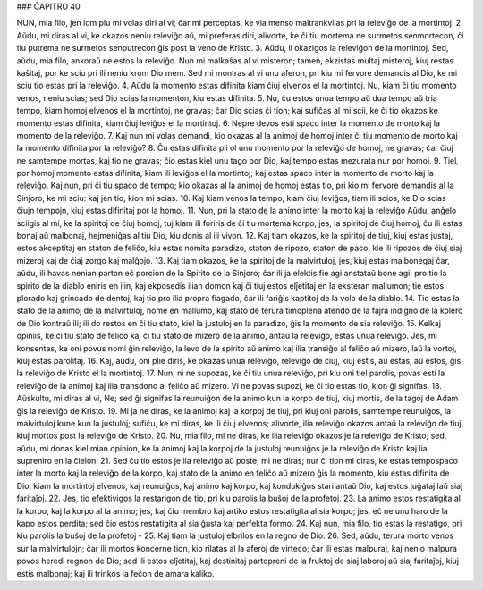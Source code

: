 ### ĈAPITRO 40

NUN, mia filo, jen iom plu mi volas diri al vi; ĉar mi perceptas, ke via menso maltrankvilas pri la releviĝo de la mortintoj.
2. Aŭdu, mi diras al vi, ke okazos neniu releviĝo aŭ, mi preferas diri, alivorte, ke ĉi tiu mortema ne surmetos senmortecon, ĉi tiu putrema ne surmetos senputrecon ĝis post la veno de Kristo.
3. Aŭdu, li okazigos la releviĝon de la mortintoj. Sed, aŭdu, mia filo, ankoraŭ ne estos la releviĝo. Nun mi malkaŝas al vi misteron; tamen, ekzistas multaj misteroj, kiuj restas kaŝitaj, por ke sciu pri ili neniu krom Dio mem. Sed mi montras al vi unu aferon, pri kiu mi fervore demandis al Dio, ke mi sciu tio estas pri la releviĝo.
4. Aŭdu la momento estas difinita kiam ĉiuj elvenos el la mortintoj. Nu, kiam ĉi tiu momento venos, neniu scias; sed Dio scias la momenton, kiu estas difinita.
5. Nu, ĉu estos unua tempo aŭ dua tempo aŭ tria tempo, kiam homoj elvenos el la mortintoj, ne gravas; ĉar Dio scias ĉi tion; kaj sufiĉas al mi scii, ke ĉi tio okazos ke momento estas difinita, kiam ĉiuj leviĝos el la mortintoj.
6. Nepre devos esti spaco inter la momento de morto kaj la momento de la releviĝo.
7. Kaj nun mi volas demandi, kio okazas al la animoj de homoj inter ĉi tiu momento de morto kaj la momento difinita por la releviĝo?
8. Ĉu estas difinita pli ol unu momento por la releviĝo de homoj, ne gravas; ĉar ĉiuj ne samtempe mortas, kaj tio ne gravas; ĉio estas kiel unu tago por Dio, kaj tempo estas mezurata nur por homoj.
9. Tiel, por homoj momento estas difinita, kiam ili leviĝos el la mortintoj; kaj estas spaco inter la momento de morto kaj la releviĝo. Kaj nun, pri ĉi tiu spaco de tempo; kio okazas al la animoj de homoj estas tio, pri kio mi fervore demandis al la Sinjoro, ke mi sciu: kaj jen tio, kion mi scias.
10. Kaj kiam venos la tempo, kiam ĉiuj leviĝos, tiam ili scios, ke Dio scias ĉiujn tempojn, kiuj estas difinitaj por la homoj.
11. Nun, pri la stato de la animo inter la morto kaj la releviĝo Aŭdu, anĝelo sciigis al mi, ke la spiritoj de ĉiuj homoj, tuj kiam ili foriris de ĉi tiu mortema korpo, jes, la spiritoj de ĉiuj homoj, ĉu ili estas bonaj aŭ malbonaj, hejmeniĝas al tiu Dio, kiu donis al ili vivon.
12. Kaj tiam okazos, ke la spiritoj de tiuj, kiuj estas justaj, estos akceptitaj en staton de feliĉo, kiu estas nomita paradizo, staton de ripozo, staton de paco, kie ili ripozos de ĉiuj siaj mizeroj kaj de ĉiaj zorgo kaj malĝojo.
13. Kaj tiam okazos, ke la spiritoj de la malvirtuloj, jes, kiuj estas malbonegaj ĉar, aŭdu, ili havas nenian parton eĉ porcion de la Spirito de la Sinjoro; ĉar ili ja elektis fie agi anstataŭ bone agi; pro tio la spirito de la diablo eniris en ilin, kaj ekposedis ilian domon kaj ĉi tiuj estos elĵetitaj en la eksteran mallumon; tie estos plorado kaj grincado de dentoj, kaj tio pro ilia propra fiagado, ĉar ili fariĝis kaptitoj de la volo de la diablo.
14. Tio estas la stato de la animoj de la malvirtuloj, nome en mallumo, kaj stato de terura timoplena atendo de la fajra indigno de la kolero de Dio kontraŭ ili; ili do restos en ĉi tiu stato, kiel la justuloj en la paradizo, ĝis la momento de sia releviĝo.
15. Kelkaj opiniis, ke ĉi tiu stato de feliĉo kaj ĉi tiu stato de mizero de la animo, antaŭ la releviĝo, estas unua releviĝo. Jes, mi konsentas, ke oni povus nomi ĝin releviĝo, la levo de la spirito aŭ animo kaj ilia transiĝo al feliĉo aŭ mizero, laŭ la vortoj, kiuj estas parolitaj.
16. Kaj, aŭdu, oni plie diris, ke okazas unua releviĝo, releviĝo de ĉiuj, kiuj estis, aŭ estas, aŭ estos, ĝis la releviĝo de Kristo el la mortintoj.
17. Nun, ni ne supozas, ke ĉi tiu unua releviĝo, pri kiu oni tiel parolis, povas esti la releviĝo de la animoj kaj ilia transdono al feliĉo aŭ mizero. Vi ne povas supozi, ke ĉi tio estas tio, kion ĝi signifas.
18. Aŭskultu, mi diras al vi, Ne; sed ĝi signifas la reunuiĝon de la animo kun la korpo de tiuj, kiuj mortis, de la tagoj de Adam ĝis la releviĝo de Kristo.
19. Mi ja ne diras, ke la animoj kaj la korpoj de tiuj, pri kiuj oni parolis, samtempe reunuiĝos, la malvirtuloj kune kun la justuloj; sufiĉu, ke mi diras, ke ili ĉiuj elvenos; alivorte, ilia releviĝo okazos antaŭ la releviĝo de tiuj, kiuj mortos post la releviĝo de Kristo.
20. Nu, mia filo, mi ne diras, ke ilia releviĝo okazos je la releviĝo de Kristo; sed, aŭdu, mi donas kiel mian opinion, ke la animoj kaj la korpoj de la justuloj reunuiĝos je la releviĝo de Kristo kaj lia supreniro en la ĉielon.
21. Sed ĉu tio estos je lia releviĝo aŭ poste, mi ne diras; nur ĉi tion mi diras, ke estas tempospaco inter la morto kaj la releviĝo de la korpo, kaj stato de la animo en feliĉo aŭ mizero ĝis la momento, kiu estas difinita de Dio, kiam la mortintoj elvenos, kaj reunuiĝos, kaj animo kaj korpo, kaj kondukiĝos stari antaŭ Dio, kaj estos juĝataj laŭ siaj faritaĵoj.
22. Jes, tio efektivigos la restarigon de tio, pri kiu parolis la buŝoj de la profetoj.
23. La animo estos restatigita al la korpo, kaj la korpo al la animo; jes, kaj ĉiu membro kaj artiko estos restatigita al sia korpo; jes, eĉ ne unu haro de la kapo estos perdita; sed ĉio estos restatigita al sia ĝusta kaj perfekta formo.
24. Kaj nun, mia filo, tio estas la restatigo, pri kiu parolis la buŝoj de la profetoj - 
25. Kaj tiam la justuloj elbrilos en la regno de Dio.
26. Sed, aŭdu, terura morto venos sur la malvirtulojn; ĉar ili mortos koncerne tion, kio rilatas al la aferoj de virteco; ĉar ili estas malpuraj, kaj nenio malpura povos heredi regnon de Dio; sed ili estos elĵetitaj, kaj destinitaj partopreni de la fruktoj de siaj laboroj aŭ siaj faritaĵoj, kiuj estis malbonaj; kaj ili trinkos la feĉon de amara kaliko.

